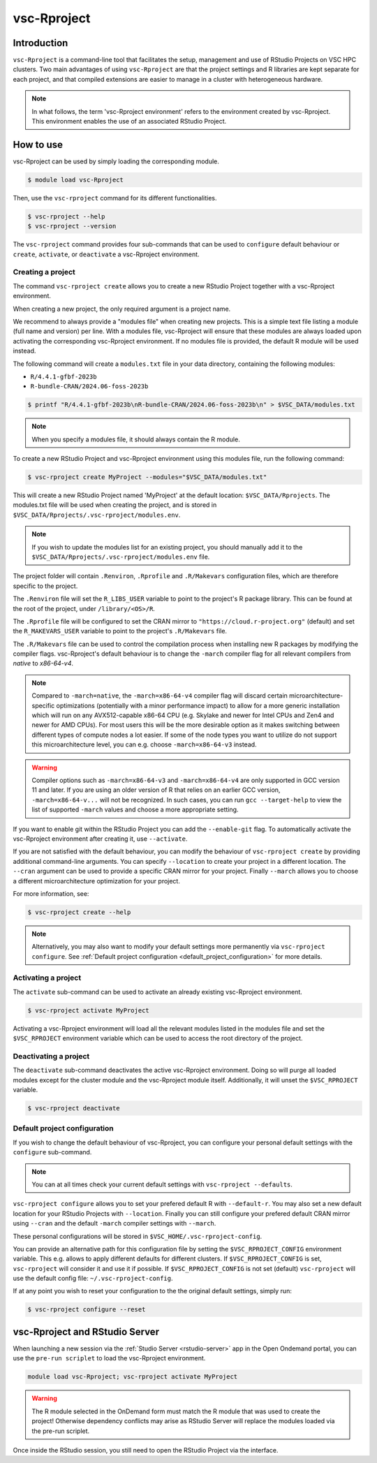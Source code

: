 .. _vsc-Rproject:

vsc-Rproject
============

Introduction
------------

``vsc-Rproject`` is a command-line tool that facilitates the setup,
management and use of RStudio Projects on VSC HPC clusters.
Two main advantages of using ``vsc-Rproject`` are that the project settings and R libraries
are kept separate for each project, and that compiled extensions are easier
to manage in a cluster with heterogeneous hardware.

.. note::

   In what follows, the term 'vsc-Rproject environment' refers to the
   environment created by vsc-Rproject. This environment enables the use of an
   associated RStudio Project.

How to use
----------

vsc-Rproject can be used by simply loading the corresponding module.

.. code:: bash

   $ module load vsc-Rproject


Then, use the ``vsc-rproject`` command for its different functionalities.

.. code:: bash

   $ vsc-rproject --help
   $ vsc-rproject --version

The ``vsc-rproject`` command provides four sub-commands that can be used to ``configure`` default behaviour
or ``create``, ``activate``, or ``deactivate`` a vsc-Rproject environment.

.. _creating_a_project:

Creating a project
~~~~~~~~~~~~~~~~~~

The command ``vsc-rproject create`` allows you to create a new RStudio Project together with a vsc-Rproject environment.

When creating a new project, the only required argument is a project name.

We recommend to always provide a "modules file" when creating new projects.
This is a simple text file listing a module (full name and version) per line.
With a modules file, vsc-Rproject will ensure that these modules are always
loaded upon activating the corresponding vsc-Rproject environment.
If no modules file is provided, the default R module will be used instead.

The following command will create a ``modules.txt`` file in your data directory,
containing the following modules:

- ``R/4.4.1-gfbf-2023b``
- ``R-bundle-CRAN/2024.06-foss-2023b``

.. code:: bash

   $ printf "R/4.4.1-gfbf-2023b\nR-bundle-CRAN/2024.06-foss-2023b\n" > $VSC_DATA/modules.txt


.. note::

   When you specify a modules file, it should always contain the R module.

To create a new RStudio Project and vsc-Rproject environment using this modules file, run the following command:

.. code:: bash

   $ vsc-rproject create MyProject --modules="$VSC_DATA/modules.txt"

This will create a new RStudio Project named 'MyProject' at the default location: ``$VSC_DATA/Rprojects``.
The modules.txt file will be used when creating the project, and is stored in ``$VSC_DATA/Rprojects/.vsc-rproject/modules.env``.

.. note::

   If you wish to update the modules list for an existing project, you should manually
   add it to the ``$VSC_DATA/Rprojects/.vsc-rproject/modules.env`` file.


The project folder will contain ``.Renviron``, ``.Rprofile`` and
``.R/Makevars`` configuration files, which are therefore specific to the
project.

The ``.Renviron`` file will set the ``R_LIBS_USER`` variable to point to the project's R package library.
This can be found at the root of the project, under ``/library/<OS>/R``.

The ``.Rprofile`` file will be configured to set the CRAN mirror to ``"https://cloud.r-project.org"`` (default)
and set the ``R_MAKEVARS_USER`` variable to point to the project's ``.R/Makevars`` file.

The ``.R/Makevars`` file can be used to control the compilation process when installing
new R packages by modifying the compiler flags. vsc-Rproject's default behaviour
is to change the ``-march`` compiler flag for all relevant compilers from `native`
to `x86-64-v4`.

.. note::

   Compared to ``-march=native``, the ``-march=x86-64-v4`` compiler flag will discard
   certain microarchitecture-specific optimizations (potentially with a minor
   performance impact) to allow for a more generic installation which will run
   on any AVX512-capable x86-64 CPU (e.g. Skylake and newer for Intel CPUs and
   Zen4 and newer for AMD CPUs). For most users this will be the more desirable
   option as it makes switching between different types of compute nodes a lot
   easier. If some of the node types you want to utilize do not support this
   microarchitecture level, you can e.g. choose ``-march=x86-64-v3`` instead.

.. warning::

   Compiler options such as ``-march=x86-64-v3`` and ``-march=x86-64-v4`` are
   only supported in GCC version 11 and later. If you are using an older
   version of R that relies on an earlier GCC version, ``-march=x86-64-v...``
   will not be recognized. In such cases, you can run ``gcc --target-help``
   to view the list of supported ``-march`` values and choose a more
   appropriate setting.


If you want to enable git within the RStudio Project you can add the ``--enable-git`` flag.
To automatically activate the vsc-Rproject environment after creating it, use ``--activate``.

If you are not satisfied with the default behaviour, you can modify the behaviour
of ``vsc-rproject create`` by providing additional command-line arguments.
You can specify ``--location`` to create your project in a different location.
The ``--cran`` argument can be used to provide a specific CRAN mirror for your project.
Finally ``--march`` allows you to choose a different microarchitecture optimization
for your project.


For more information, see:

.. code:: bash

   $ vsc-rproject create --help


.. note::

   Alternatively, you may also want to  modify your default settings more permanently via ``vsc-rproject configure``.
   See :ref:`Default project configuration <default_project_configuration>` for more details.

.. _activating_a_project:

Activating a project
~~~~~~~~~~~~~~~~~~~~

The ``activate`` sub-command can be used to activate an already existing vsc-Rproject environment.

.. code:: bash

   $ vsc-rproject activate MyProject

Activating a vsc-Rproject environment will load all the relevant modules listed in the modules file and
set the ``$VSC_RPROJECT`` environment variable which can be used to access the root directory of the project.

.. _deactivating_a_project:

Deactivating a project
~~~~~~~~~~~~~~~~~~~~~~

The ``deactivate`` sub-command deactivates the active vsc-Rproject environment.
Doing so will purge all loaded modules except for the cluster module and the vsc-Rproject module itself.
Additionally, it will unset the ``$VSC_RPROJECT`` variable.

.. code:: bash

   $ vsc-rproject deactivate


.. _default_project_configuration:

Default project configuration
~~~~~~~~~~~~~~~~~~~~~~~~~~~~~

If you wish to change the default behaviour of vsc-Rproject, you can configure your
personal default settings with the ``configure`` sub-command.

.. note::

   You can at all times check your current default settings with ``vsc-rproject --defaults``.

``vsc-rproject configure`` allows you to set your prefered default R with ``--default-r``.
You may also set a new default location for your RStudio Projects with ``--location``.
Finally you can still configure your prefered default CRAN mirror using ``--cran``
and the default ``-march`` compiler settings with ``--march``.

These personal configurations will be stored in ``$VSC_HOME/.vsc-rproject-config``.

You can provide an alternative path for this configuration file by setting
the ``$VSC_RPROJECT_CONFIG`` environment variable. This e.g. allows to
apply different defaults for different clusters.
If ``$VSC_RPROJECT_CONFIG`` is set, ``vsc-rproject`` will consider it and use it if possible.
If ``$VSC_RPROJECT_CONFIG`` is not set (default) ``vsc-rproject`` will use the default config file: ``~/.vsc-rproject-config``.

If at any point you wish to reset your configuration to the the original default settings, simply run:

.. code:: bash

   $ vsc-rproject configure --reset

vsc-Rproject and RStudio Server
-------------------------------

When launching a new session via the :ref:`Studio Server <rstudio-server>` app in the Open Ondemand portal, you can use the ``pre-run scriplet`` to load the vsc-Rproject environment.

.. code::

   module load vsc-Rproject; vsc-rproject activate MyProject

.. warning::

   The R module selected in the OnDemand form must match the R module that was used to create the project!
   Otherwise dependency conflicts may arise as RStudio Server will replace the modules loaded via the pre-run scriplet.

Once inside the RStudio session, you still need to open the RStudio Project via the interface.
